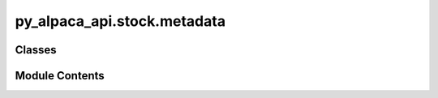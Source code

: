 py_alpaca_api.stock.metadata
============================

.. py:module:: py_alpaca_api.stock.metadata


Classes
-------

.. autoapisummary::

   py_alpaca_api.stock.metadata.Metadata


Module Contents
---------------

.. py:class:: Metadata(headers: dict[str, str])

   Market metadata API for condition codes and exchange codes.


   .. py:attribute:: headers


   .. py:attribute:: base_url
      :value: 'https://data.alpaca.markets/v2/stocks/meta'



   .. py:method:: get_exchange_codes(use_cache: bool = True) -> dict[str, str]

      Get the mapping between exchange codes and exchange names.

      :param use_cache: Whether to use cached data if available. Defaults to True.

      :returns: Dictionary mapping exchange codes to exchange names.

      :raises APIRequestError: If the API request fails.



   .. py:method:: get_condition_codes(ticktype: str = 'trade', tape: str = 'A', use_cache: bool = True) -> dict[str, str]

      Get the mapping between condition codes and condition names.

      :param ticktype: Type of conditions to retrieve ("trade" or "quote"). Defaults to "trade".
      :param tape: Market tape ("A" for NYSE, "B" for NASDAQ, "C" for other). Defaults to "A".
      :param use_cache: Whether to use cached data if available. Defaults to True.

      :returns: Dictionary mapping condition codes to condition descriptions.

      :raises ValidationError: If invalid parameters are provided.
      :raises APIRequestError: If the API request fails.



   .. py:method:: get_all_condition_codes(use_cache: bool = True) -> dict[str, dict[str, dict[str, str]]]

      Get all condition codes for all tick types and tapes.

      :param use_cache: Whether to use cached data if available. Defaults to True.

      :returns:

                {
                    "trade": {
                        "A": {condition_code: description, ...},
                        "B": {condition_code: description, ...},
                        "C": {condition_code: description, ...}
                    },
                    "quote": {
                        "A": {condition_code: description, ...},
                        "B": {condition_code: description, ...},
                        "C": {condition_code: description, ...}
                    }
                }
      :rtype: Nested dictionary with structure

      :raises APIRequestError: If any API request fails.



   .. py:method:: clear_cache() -> None

      Clear all cached metadata.

      This forces the next request to fetch fresh data from the API.



   .. py:method:: lookup_exchange(code: str) -> str | None

      Look up an exchange name by its code.

      :param code: The exchange code to look up.

      :returns: The exchange name if found, None otherwise.



   .. py:method:: lookup_condition(code: str, ticktype: str = 'trade', tape: str = 'A') -> str | None

      Look up a condition description by its code.

      :param code: The condition code to look up.
      :param ticktype: Type of condition ("trade" or "quote"). Defaults to "trade".
      :param tape: Market tape ("A", "B", or "C"). Defaults to "A".

      :returns: The condition description if found, None otherwise.
